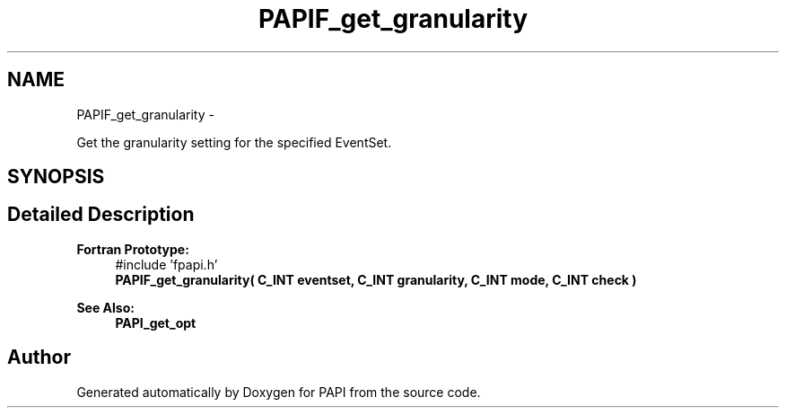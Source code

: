 .TH "PAPIF_get_granularity" 3 "Thu Dec 3 2015" "Version 5.4.2.0" "PAPI" \" -*- nroff -*-
.ad l
.nh
.SH NAME
PAPIF_get_granularity \- 
.PP
Get the granularity setting for the specified EventSet\&.  

.SH SYNOPSIS
.br
.PP
.SH "Detailed Description"
.PP 

.PP
\fBFortran Prototype:\fP
.RS 4
#include 'fpapi\&.h' 
.br
 \fBPAPIF_get_granularity( C_INT eventset, C_INT granularity, C_INT mode, C_INT check )\fP
.RE
.PP
\fBSee Also:\fP
.RS 4
\fBPAPI_get_opt\fP 
.RE
.PP


.SH "Author"
.PP 
Generated automatically by Doxygen for PAPI from the source code\&.
